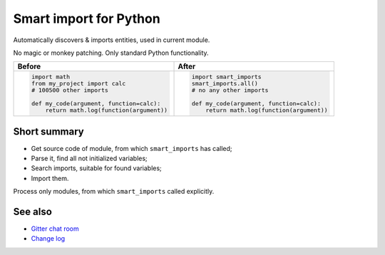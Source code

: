 
#######################
Smart import for Python
#######################

|pypi| |python_versions| |test_coverege_develop|

Automatically discovers & imports entities, used in current module.

No magic or monkey patching. Only standard Python functionality.

+---------------------------------------------+---------------------------------------------+
| Before                                      | After                                       |
+=============================================+=============================================+
|.. code:: python                             |.. code:: python                             |
|                                             |                                             |
|    import math                              |    import smart_imports                     |
|    from my_project import calc              |    smart_imports.all()                      |
|    # 100500 other imports                   |    # no any other imports                   |
|                                             |                                             |
|    def my_code(argument, function=calc):    |    def my_code(argument, function=calc):    |
|        return math.log(function(argument))  |        return math.log(function(argument))  |
|                                             |                                             |
+---------------------------------------------+---------------------------------------------+

-------------
Short summary
-------------

* Get source code of module, from which ``smart_imports`` has called;
* Parse it, find all not initialized variables;
* Search imports, suitable for found variables;
* Import them.

Process only modules, from which ``smart_imports`` called explicitly.

--------
See also
--------

- `Gitter chat room <https://gitter.im/smart-imports/discussion>`_
- `Change log <https://github.com/Tiendil/smart-imports/blob/develop/CHANGELOG.rst>`_


.. |pypi| image:: https://img.shields.io/pypi/v/smart_imports.svg?style=flat-square&label=latest%20stable%20version&reset_github_caches=5
    :target: https://pypi.python.org/pypi/smart_imports
    :alt: Latest version released on PyPi

.. |python_versions| image:: https://img.shields.io/pypi/pyversions/smart_imports.svg?style=flat-square&reset_github_caches=5
    :target: https://pypi.python.org/pypi/smart_imports
    :alt: Supported Python versions

.. |test_coverege_develop| image:: https://coveralls.io/repos/github/Tiendil/smart-imports/badge.svg?branch=develop&reset_github_caches=5
    :target: https://coveralls.io/github/Tiendil/smart-imports?branch=develop
    :alt: Test coverage in develop
